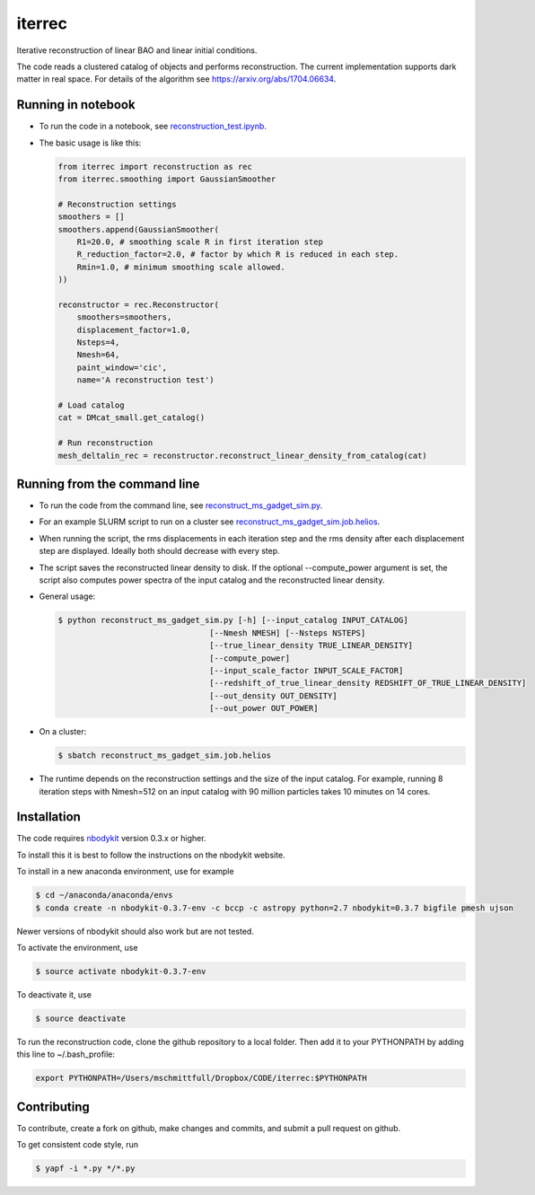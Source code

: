 iterrec
=========================================
Iterative reconstruction of linear BAO and linear initial conditions.

The code reads a clustered catalog of objects and performs reconstruction. 
The current implementation supports dark matter in real space.
For details of the algorithm see https://arxiv.org/abs/1704.06634.

Running in notebook
-------------------

- To run the code in a notebook, see `reconstruction_test.ipynb`_.

.. _reconstruction_test.ipynb: notebooks/reconstruction_test.ipynb

- The basic usage is like this:

  .. code-block:: python

    from iterrec import reconstruction as rec
    from iterrec.smoothing import GaussianSmoother

    # Reconstruction settings
    smoothers = []
    smoothers.append(GaussianSmoother(
        R1=20.0, # smoothing scale R in first iteration step
        R_reduction_factor=2.0, # factor by which R is reduced in each step.
        Rmin=1.0, # minimum smoothing scale allowed.
    ))

    reconstructor = rec.Reconstructor(
        smoothers=smoothers,
        displacement_factor=1.0,
        Nsteps=4,
        Nmesh=64,
        paint_window='cic',
        name='A reconstruction test')

    # Load catalog
    cat = DMcat_small.get_catalog()

    # Run reconstruction
    mesh_deltalin_rec = reconstructor.reconstruct_linear_density_from_catalog(cat)

Running from the command line
-----------------------------

- To run the code from the command line, see `reconstruct_ms_gadget_sim.py`_. 

.. _reconstruct_ms_gadget_sim.py: scripts/reconstruct_ms_gadget_sim.py

- For an example SLURM script to run on a cluster see `reconstruct_ms_gadget_sim.job.helios`_.

.. _reconstruct_ms_gadget_sim.job.helios: scripts/reconstruct_ms_gadget_sim.job.helios

- When running the script, the rms displacements in each iteration step and the rms density after each displacement step are displayed. Ideally both should decrease with every step.

- The script saves the reconstructed linear density to disk. If the optional --compute_power argument is set, the script also computes power spectra of the input catalog and the reconstructed linear density.

- General usage: 

  .. code-block:: bash

    $ python reconstruct_ms_gadget_sim.py [-h] [--input_catalog INPUT_CATALOG]
                                    [--Nmesh NMESH] [--Nsteps NSTEPS]
                                    [--true_linear_density TRUE_LINEAR_DENSITY]
                                    [--compute_power]
                                    [--input_scale_factor INPUT_SCALE_FACTOR]
                                    [--redshift_of_true_linear_density REDSHIFT_OF_TRUE_LINEAR_DENSITY]
                                    [--out_density OUT_DENSITY]
                                    [--out_power OUT_POWER]

- On a cluster: 

  .. code-block:: bash

    $ sbatch reconstruct_ms_gadget_sim.job.helios

- The runtime depends on the reconstruction settings and the size of the input catalog. For example, running 8 iteration steps with Nmesh=512 on an input catalog with 90 million particles takes 10 minutes on 14 cores.


Installation
------------
The code requires `nbodykit <https://github.com/bccp/nbodykit>`_ version 0.3.x or higher.

To install this it is best to follow the instructions on the nbodykit website.

To install in a new anaconda environment, use for example

.. code-block:: bash

  $ cd ~/anaconda/anaconda/envs
  $ conda create -n nbodykit-0.3.7-env -c bccp -c astropy python=2.7 nbodykit=0.3.7 bigfile pmesh ujson

Newer versions of nbodykit should also work but are not tested. 

To activate the environment, use

.. code-block:: bash

  $ source activate nbodykit-0.3.7-env

To deactivate it, use 

.. code-block:: bash

  $ source deactivate

To run the reconstruction code, clone the github repository to a local folder. Then add it to your PYTHONPATH by adding this line to ~/.bash_profile:

.. code-block:: bash

  export PYTHONPATH=/Users/mschmittfull/Dropbox/CODE/iterrec:$PYTHONPATH


Contributing
------------
To contribute, create a fork on github, make changes and commits, and submit a pull request on github.

To get consistent code style, run

.. code-block:: bash

  $ yapf -i *.py */*.py
